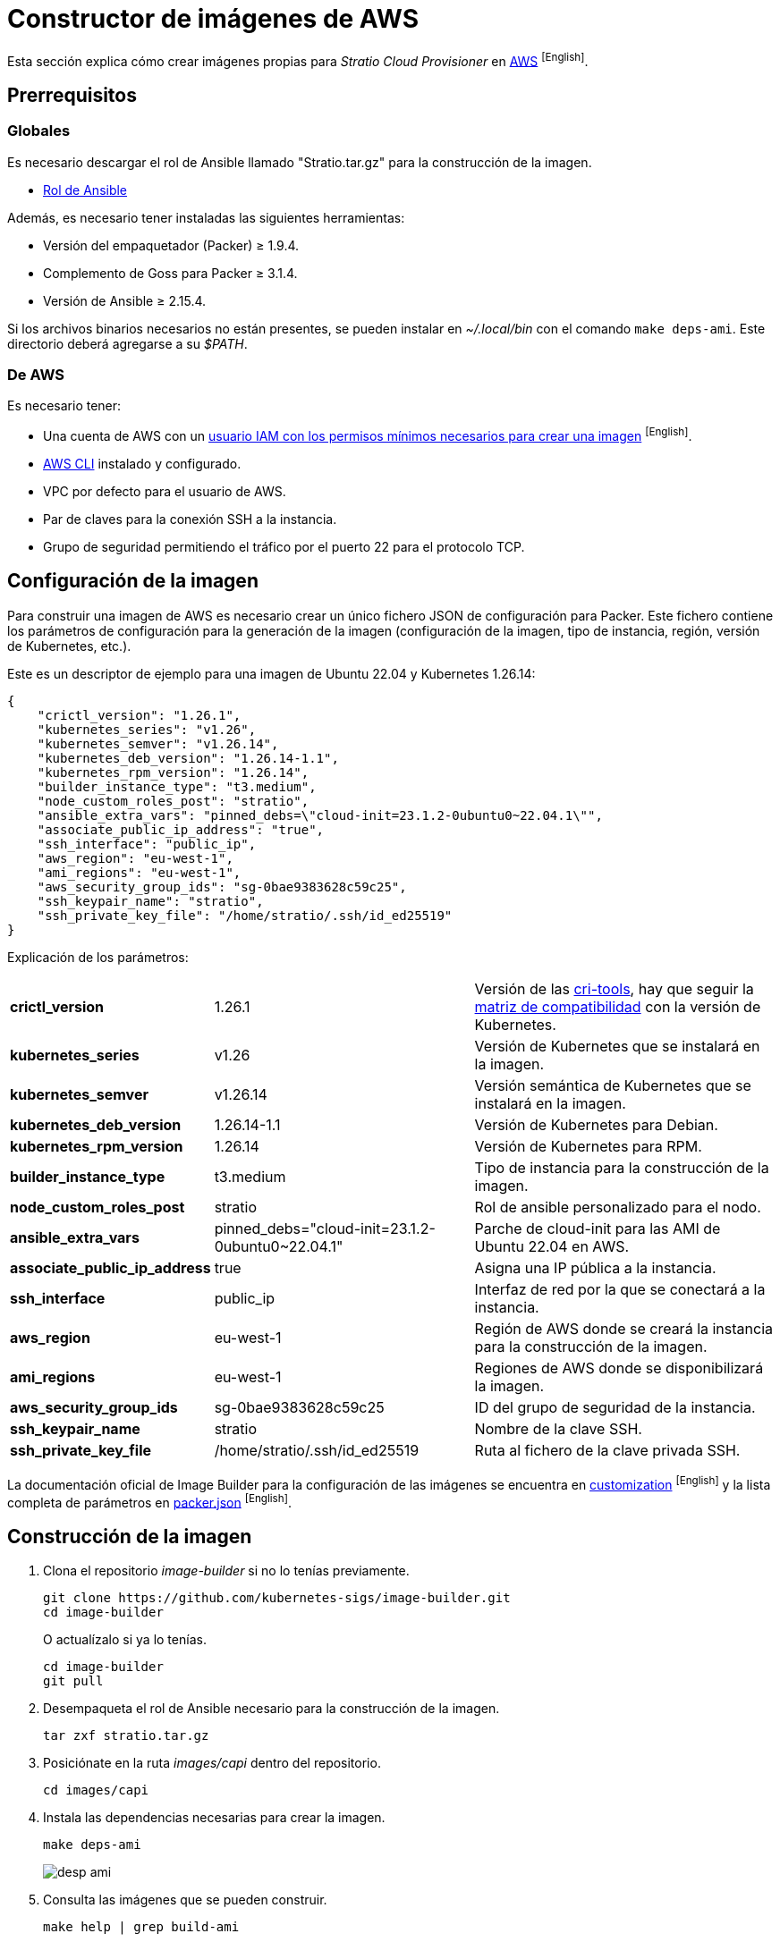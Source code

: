 = Constructor de imágenes de AWS

Esta sección explica cómo crear imágenes propias para _Stratio Cloud Provisioner_ en https://image-builder.sigs.k8s.io/capi/providers/aws[AWS] ^[English]^.

== Prerrequisitos

=== Globales

Es necesario descargar el rol de Ansible llamado "Stratio.tar.gz" para la construcción de la imagen.

** xref:attachment$stratio.tar.gz[Rol de Ansible]

Además, es necesario tener instaladas las siguientes herramientas:

* Versión del empaquetador (Packer) ≥ 1.9.4.
* Complemento de Goss para Packer ≥ 3.1.4.
* Versión de Ansible ≥ 2.15.4.

Si los archivos binarios necesarios no están presentes, se pueden instalar en _~/.local/bin_ con el comando `make deps-ami`. Este directorio deberá agregarse a su _$PATH_.

=== De AWS

Es necesario tener:

* Una cuenta de AWS con un https://image-builder.sigs.k8s.io/capi/providers/aws.html#configuration:~:text=Required%20Permissions%20to%20Build%20the%20AWS%20AMIs[usuario IAM con los permisos mínimos necesarios para crear una imagen] ^[English]^.
* https://docs.aws.amazon.com/es_es/cli/latest/userguide/cli-chap-configure.html[AWS CLI] instalado y configurado.
* VPC por defecto para el usuario de AWS.
* Par de claves para la conexión SSH a la instancia.
* Grupo de seguridad permitiendo el tráfico por el puerto 22 para el protocolo TCP.

== Configuración de la imagen

Para construir una imagen de AWS es necesario crear un único fichero JSON de configuración para Packer. Este fichero contiene los parámetros de configuración para la generación de la imagen (configuración de la imagen, tipo de instancia, región, versión de Kubernetes, etc.).

Este es un descriptor de ejemplo para una imagen de Ubuntu 22.04 y Kubernetes 1.26.14:

[source,json]
----
{
    "crictl_version": "1.26.1",
    "kubernetes_series": "v1.26",
    "kubernetes_semver": "v1.26.14",
    "kubernetes_deb_version": "1.26.14-1.1",
    "kubernetes_rpm_version": "1.26.14",
    "builder_instance_type": "t3.medium",
    "node_custom_roles_post": "stratio",
    "ansible_extra_vars": "pinned_debs=\"cloud-init=23.1.2-0ubuntu0~22.04.1\"",
    "associate_public_ip_address": "true",
    "ssh_interface": "public_ip",
    "aws_region": "eu-west-1",
    "ami_regions": "eu-west-1",
    "aws_security_group_ids": "sg-0bae9383628c59c25",
    "ssh_keypair_name": "stratio",
    "ssh_private_key_file": "/home/stratio/.ssh/id_ed25519"
}
----

Explicación de los parámetros:

[%autowidth]
|===
| *crictl_version* | 1.26.1 | Versión de las https://github.com/kubernetes-sigs/cri-tools/tags[cri-tools], hay que seguir la https://github.com/kubernetes-sigs/cri-tools#compatibility-matrix-cri-tools--kubernetes[matriz de compatibilidad] con la versión de Kubernetes.
| *kubernetes_series* | v1.26 | Versión de Kubernetes que se instalará en la imagen.
| *kubernetes_semver* | v1.26.14 | Versión semántica de Kubernetes que se instalará en la imagen.
| *kubernetes_deb_version* | 1.26.14-1.1 | Versión de Kubernetes para Debian.
| *kubernetes_rpm_version* | 1.26.14 | Versión de Kubernetes para RPM.
| *builder_instance_type* | t3.medium | Tipo de instancia para la construcción de la imagen.
| *node_custom_roles_post* | stratio | Rol de ansible personalizado para el nodo.
| *ansible_extra_vars* | pinned_debs="cloud-init=23.1.2-0ubuntu0~22.04.1" | Parche de cloud-init para las AMI de Ubuntu 22.04 en AWS.
| *associate_public_ip_address* | true | Asigna una IP pública a la instancia.
| *ssh_interface* | public_ip | Interfaz de red por la que se conectará a la instancia.
| *aws_region* | eu-west-1 | Región de AWS donde se creará la instancia para la construcción de la imagen.
| *ami_regions* | eu-west-1 | Regiones de AWS donde se disponibilizará la imagen.
| *aws_security_group_ids* | sg-0bae9383628c59c25 | ID del grupo de seguridad de la instancia.
| *ssh_keypair_name* | stratio | Nombre de la clave SSH.
| *ssh_private_key_file* | /home/stratio/.ssh/id_ed25519 | Ruta al fichero de la clave privada SSH.
|===

La documentación oficial de Image Builder para la configuración de las imágenes se encuentra en https://image-builder.sigs.k8s.io/capi/capi.html#customization[customization] ^[English]^ y la lista completa de parámetros en https://github.com/kubernetes-sigs/image-builder/blob/main/images/capi/packer/ami/packer.json[packer.json] ^[English]^.

== Construcción de la imagen

. Clona el repositorio _image-builder_ si no lo tenías previamente.
+
[source,console]
----
git clone https://github.com/kubernetes-sigs/image-builder.git
cd image-builder
----
+
O actualízalo si ya lo tenías.
+
[source,console]
----
cd image-builder
git pull
----

. Desempaqueta el rol de Ansible necesario para la construcción de la imagen.
+
[source,console]
----
tar zxf stratio.tar.gz
----

. Posiciónate en la ruta _images/capi_ dentro del repositorio.
+
[source,console]
----
cd images/capi
----

. Instala las dependencias necesarias para crear la imagen.
+
[source,console]
----
make deps-ami
----
+
image::desp-ami.png[]

. Consulta las imágenes que se pueden construir.
+
[source,console]
----
make help | grep build-ami
----

. Genera la imagen deseada pasándole el JSON de configuración preparado anteriormente como variable de entorno `PACKER_VAR_FILES` y el objetivo de la imagen que se quiere construir. Por ejemplo, para construir una imagen de Ubuntu 22.04, ejecuta:
+
[source,console]
----
PACKER_VAR_FILES=aws.json make build-ami-ubuntu-2204
----
+
image::build-ami-ubuntu-2204-part1.png[]
+
image::build-ami-ubuntu-2204-part2.png[]
+
image::amis.png[]

== Depuración

El proceso de creación de la imagen se puede depurar con la variable de entorno `PACKER_LOG`.

[source,console]
----
export PACKER_LOG=1
----

== Errores frecuentes

* *VPCIdNotSpecified: no hay VPC por defecto para este usuario*
+
Para solucionarlo, edita el fichero JSON de configuración y añade la variable `vpc_id` con el ID de la VPC por defecto de tu cuenta de AWS. Para conseguir dicho valor debes navegar a la sección 'VPC' de la consola de AWS y copiar el VPC ID de la pestaña 'Details'.
+
image::vpc-id.png[]

* *"`subnet_id` or `subnet_filter` must be provided for non-default VPCs"*
+
Para solucionarlo, edita el fichero JSON de configuración y añade la variable `subnet_id` con el ID de una _subnet_ de la VPC especificada en la variable `vpc_id`.

* *"Timeout waiting for SSH"*
+
Sigue estos pasos para solucionarlo:
+
. Asegúrate de que la variable `ssh_keypair_name` está presente en el fichero json de configuración y que su valor sea el nombre de la clave SSH que tienes en tu cuenta de AWS.
+
[source,json]
----
"ssh_keypair_name": "my-ssh-keypair"
----
+
. Modifica el valor de la variable `ssh_private_key_file` por la ruta al fichero de la clave privada SSH.
+
[source,json]
----
"ssh_private_key_file": "/home/user/.ssh/my-ssh-keypair.pem"
----
+
. La máquina virtual debe tener una IP pública para poder conectarse a ella. Asegúrate de que la variable `associate_public_ip_address` esté presente en el fichero JSON de configuración y que su valor sea _true_.
+
[source,json]
----
"associate_public_ip_address": "true"
----
+
. Crea un grupo de seguridad en la misma red que la instancia que se va a crear, permite el tráfico por el puerto 22 para el protocolo TCP y asegúrate de que la variable `aws_security_group_ids` esté presente en el fichero JSON de configuración y que su valor sea el ID del grupo de seguridad creado.
+
[source,json]
----
"security_group_id": "sg-1234567890"
----
+
image::security-group.png[]
+
. Asegúrate de que la variable `ssh_interface` esté presente en el fichero JSON de configuración y que su valor sea "public_ip".
+
[source,json]
----
"ssh_interface": "public_ip"
----
+
. Crea un _internet gateway_ y una _route table_ (o usa la de por defecto) para la VPC de tu cuenta de AWS y asócialos.
+
image::internet-gatway.png[]
